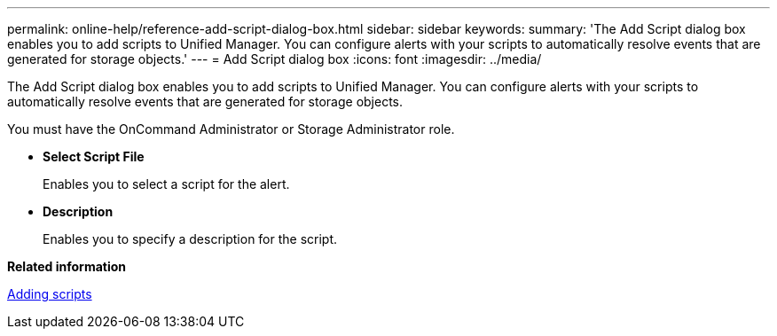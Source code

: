 ---
permalink: online-help/reference-add-script-dialog-box.html
sidebar: sidebar
keywords: 
summary: 'The Add Script dialog box enables you to add scripts to Unified Manager. You can configure alerts with your scripts to automatically resolve events that are generated for storage objects.'
---
= Add Script dialog box
:icons: font
:imagesdir: ../media/

[.lead]
The Add Script dialog box enables you to add scripts to Unified Manager. You can configure alerts with your scripts to automatically resolve events that are generated for storage objects.

You must have the OnCommand Administrator or Storage Administrator role.

* *Select Script File*
+
Enables you to select a script for the alert.

* *Description*
+
Enables you to specify a description for the script.

*Related information*

xref:task-adding-scripts.adoc[Adding scripts]
